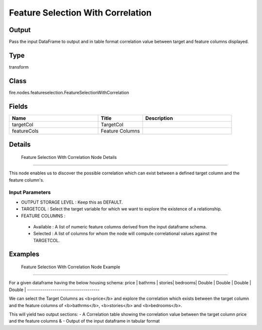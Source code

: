 Feature Selection With Correlation
=========== 



Output
--------------
Pass the input DataFrame to output and in table format correlation value between target and feature columns displayed.

Type
--------- 

transform

Class
--------- 

fire.nodes.featureselection.FeatureSelectionWithCorrelation

Fields
--------- 

.. list-table::
      :widths: 10 5 10
      :header-rows: 1

      * - Name
        - Title
        - Description
      * - targetCol
        - TargetCol
        - 
      * - featureCols
        - Feature Columns
        - 


Details
-------


 Feature Selection With Correlation Node Details
+++++++++++++++

This node enables us to discover the possible correlation which can exist between a defined target column and the feature column's.

Input Parameters
```````````````

*  OUTPUT STORAGE LEVEL : Keep this as DEFAULT.
*  TARGETCOL : Select the target variable for which we want to explore the existence of a relationship.
*  FEATURE COLUMNS : 

  - Available : A list of numeric feature columns derived from the input dataframe schema.
  - Selected : A list of columns for whom the node will compute correlational values against the TARGETCOL.


Examples
-------


 Feature Selection With Correlation Node Example
+++++++++++++++

For a given dataframe having the below housing schema:
price  | bathrms | stories| bedrooms|
Double | Double  | Double | Double  |
-------------------------------------

We can select the Target Columns as <b>price</b> and explore the correlation which exists between the target column and the feature columns of <b>bathrms</b>, <b>stories</b> and <b>bedrooms</b>.

This will yield two output sections:
- A Correlation table showing the correlation value between the target column price and the feature columns &
- Output of the input dataframe in tabular format
